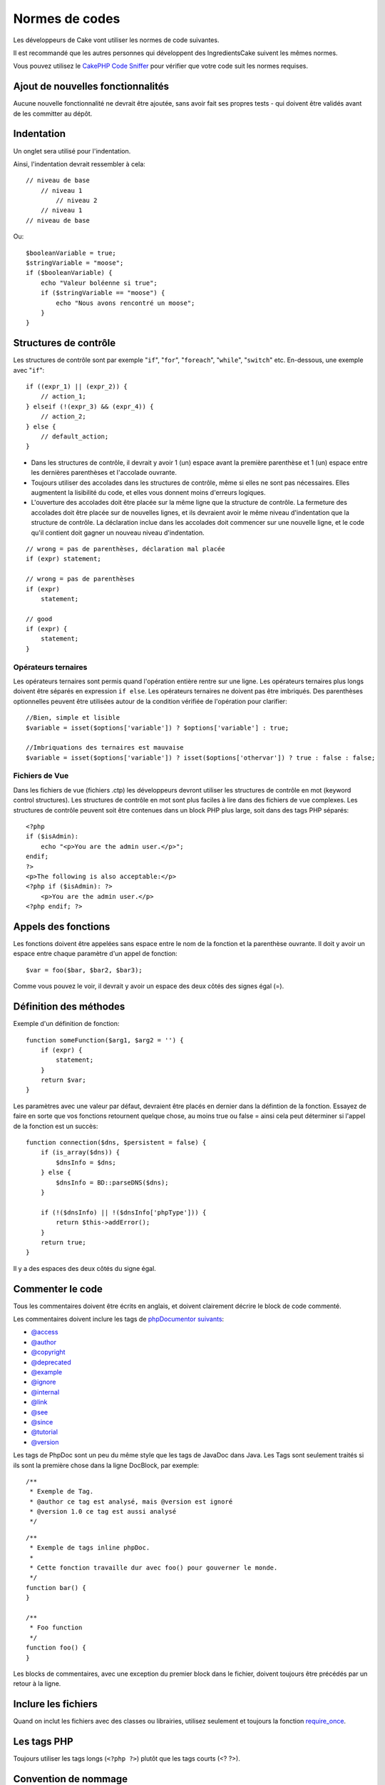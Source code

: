 Normes de codes
###############

Les développeurs de Cake vont utiliser les normes de code suivantes.

Il est recommandé que les autres personnes qui développent des IngredientsCake
suivent les mêmes normes.

Vous pouvez utilisez le `CakePHP Code Sniffer
<https://github.com/cakephp/cakephp-codesniffer>`_ pour vérifier que votre code
suit les normes requises.

Ajout de nouvelles fonctionnalités
==================================

Aucune nouvelle fonctionnalité ne devrait être ajoutée, sans avoir fait ses
propres tests - qui doivent être validés avant de les committer au dépôt.

Indentation
===========

Un onglet sera utilisé pour l'indentation.

Ainsi, l'indentation devrait ressembler à cela::

    // niveau de base
        // niveau 1
            // niveau 2
        // niveau 1
    // niveau de base

Ou::

    $booleanVariable = true;
    $stringVariable = "moose";
    if ($booleanVariable) {
        echo "Valeur boléenne si true";
        if ($stringVariable == "moose") {
            echo "Nous avons rencontré un moose";
        }
    }

Structures de contrôle
======================

Les structures de contrôle sont par exemple "``if``", "``for``", "``foreach``",
"``while``", "``switch``" etc. En-dessous, une exemple avec "``if``"::

    if ((expr_1) || (expr_2)) { 
        // action_1;
    } elseif (!(expr_3) && (expr_4)) {
        // action_2; 
    } else {
        // default_action; 
    } 

*  Dans les structures de contrôle, il devrait y avoir 1 (un) espace avant la
   première parenthèse et 1 (un) espace entre les dernières parenthèses et
   l'accolade ouvrante.
*  Toujours utiliser des accolades dans les structures de contrôle,
   même si elles ne sont pas nécessaires. Elles augmentent la lisibilité
   du code, et elles vous donnent moins d'erreurs logiques.

*  L'ouverture des accolades doit être placée sur la même ligne que la
   structure de contrôle. La fermeture des accolades doit être placée sur de
   nouvelles lignes, et ils devraient avoir le même niveau d'indentation que
   la structure de contrôle. La déclaration inclue dans les accolades doit
   commencer sur une nouvelle ligne, et le code qu'il contient doit gagner un
   nouveau niveau d'indentation.

::

    // wrong = pas de parenthèses, déclaration mal placée
    if (expr) statement; 

    // wrong = pas de parenthèses
    if (expr) 
        statement; 

    // good
    if (expr) {
        statement;
    }

Opérateurs ternaires
--------------------

Les opérateurs ternaires sont permis quand l'opération entière rentre sur une
ligne. Les opérateurs ternaires plus longs doivent être séparés en
expression ``if else``. Les opérateurs ternaires ne doivent pas être imbriqués.
Des parenthèses optionnelles peuvent être utilisées autour de la condition
vérifiée de l'opération pour clarifier::

    //Bien, simple et lisible
    $variable = isset($options['variable']) ? $options['variable'] : true;

    //Imbriquations des ternaires est mauvaise
    $variable = isset($options['variable']) ? isset($options['othervar']) ? true : false : false;


Fichiers de Vue
---------------

Dans les fichiers de vue (fichiers .ctp) les développeurs devront utiliser
les structures de contrôle en mot (keyword control structures).
Les structures de contrôle en mot sont plus faciles à lire dans des fichiers
de vue complexes. Les structures de contrôle peuvent soit être contenues dans
un block PHP plus large, soit dans des tags PHP séparés::

    <?php
    if ($isAdmin):
        echo "<p>You are the admin user.</p>";
    endif;
    ?>
    <p>The following is also acceptable:</p>
    <?php if ($isAdmin): ?>
        <p>You are the admin user.</p>
    <?php endif; ?>

Appels des fonctions
====================

Les fonctions doivent être appelées sans espace entre le nom de la fonction et
la parenthèse ouvrante. Il doit y avoir un espace entre chaque paramètre
d'un appel de fonction::

    $var = foo($bar, $bar2, $bar3); 

Comme vous pouvez le voir, il devrait y avoir un espace des deux côtés des
signes égal (=).

Définition des méthodes
=======================

Exemple d'un définition de fonction::

    function someFunction($arg1, $arg2 = '') {
        if (expr) {
            statement;
        }
        return $var;
    }

Les paramètres avec une valeur par défaut, devraient être placés en dernier
dans la défintion de la fonction. Essayez de faire en sorte que vos fonctions
retournent quelque chose, au moins true ou false = ainsi cela peut déterminer
si l'appel de la fonction est un succès::

    function connection($dns, $persistent = false) {
        if (is_array($dns)) {
            $dnsInfo = $dns;
        } else {
            $dnsInfo = BD::parseDNS($dns);
        }

        if (!($dnsInfo) || !($dnsInfo['phpType'])) {
            return $this->addError();
        }
        return true;
    }

Il y a des espaces des deux côtés du signe égal.

Commenter le code
=================

Tous les commentaires doivent être écrits en anglais, et doivent clairement
décrire le block de code commenté.

Les commentaires doivent inclure les tags de
`phpDocumentor suivants <http://phpdoc.org>`_:

*  `@access <http://manual.phpdoc.org/HTMLframesConverter/phpdoc.de/phpDocumentor/tutorial_tags.access.pkg.html>`_
*  `@author <http://manual.phpdoc.org/HTMLframesConverter/phpdoc.de/phpDocumentor/tutorial_tags.author.pkg.html>`_
*  `@copyright <http://manual.phpdoc.org/HTMLframesConverter/phpdoc.de/phpDocumentor/tutorial_tags.copyright.pkg.html>`_
*  `@deprecated <http://manual.phpdoc.org/HTMLframesConverter/phpdoc.de/phpDocumentor/tutorial_tags.deprecated.pkg.html>`_
*  `@example <http://manual.phpdoc.org/HTMLframesConverter/phpdoc.de/phpDocumentor/tutorial_tags.example.pkg.html>`_
*  `@ignore <http://manual.phpdoc.org/HTMLframesConverter/phpdoc.de/phpDocumentor/tutorial_tags.ignore.pkg.html>`_
*  `@internal <http://manual.phpdoc.org/HTMLframesConverter/phpdoc.de/phpDocumentor/tutorial_tags.internal.pkg.html>`_
*  `@link <http://manual.phpdoc.org/HTMLframesConverter/phpdoc.de/phpDocumentor/tutorial_tags.link.pkg.html>`_
*  `@see <http://manual.phpdoc.org/HTMLframesConverter/phpdoc.de/phpDocumentor/tutorial_tags.see.pkg.html>`_
*  `@since <http://manual.phpdoc.org/HTMLframesConverter/phpdoc.de/phpDocumentor/tutorial_tags.since.pkg.html>`_
*  `@tutorial <http://manual.phpdoc.org/HTMLframesConverter/phpdoc.de/phpDocumentor/tutorial_tags.tutorial.pkg.html>`_
*  `@version <http://manual.phpdoc.org/HTMLframesConverter/phpdoc.de/phpDocumentor/tutorial_tags.version.pkg.html>`_

Les tags de PhpDoc sont un peu du même style que les tags de JavaDoc dans Java.
Les Tags sont seulement traités si ils sont la première chose dans la ligne
DocBlock, par exemple::

    /**
     * Exemple de Tag.
     * @author ce tag est analysé, mais @version est ignoré
     * @version 1.0 ce tag est aussi analysé
     */

::

    /**
     * Exemple de tags inline phpDoc.
     *
     * Cette fonction travaille dur avec foo() pour gouverner le monde.
     */
    function bar() {
    }
     
    /**
     * Foo function
     */
    function foo() {
    }

Les blocks de commentaires, avec une exception du premier block dans le
fichier, doivent toujours être précédés par un retour à la ligne.

Inclure les fichiers
====================

Quand on inclut les fichiers avec des classes ou librairies, utilisez seulement
et toujours la fonction `require\_once <http://php.net/require_once>`_.

Les tags PHP
============

Toujours utiliser les tags longs (``<?php ?>``) plutôt que les tags courts
(<? ?>).

Convention de nommage
=====================

Fonctions
---------

Ecrivez toutes les fonctions en camelBack::

    function nomDeFonctionLongue() {
    }

Classes
-------

Les noms de classe doivent être écrites en CamelCase, par exemple::

    class ClasseExemple {
    }

Variables
---------

Les noms de variable doivent être aussi descriptives que possibles, mais
aussi courtes que possibles. Les variables normales doivent démarrer
avec une lettre minuscule, et doivent être écrites en camelBack en cas
de mots multiples. Les variables contenant des objets doivent démarrer
avec une majuscule, et d'une certaine manière être associées à la classe d'où
elles proviennent. Exemple::

    $user = 'John';
    $users = array('John', 'Hans', 'Arne');

    $Dispatcher = new Dispatcher();

Visibilité des membres
----------------------

Utilisez les mots-clés private et protected de PHP5 pour les méthodes et
variables. De plus les noms des méthodes et variables protégées commencent
avec un underscore simple ("\_"). Exemple::

    class A {
        protected $_jeSuisUneVariableProtegee;

        protected function _jeSuisUnemethodeProtegee() {
           /*...*/
        }
    }

Les noms de méthodes et variables privées commencent avec un underscore double
("\_\_"). Exemple::

    class A {
        private $__iAmAPrivateVariable;

        private function __iAmAPrivateMethod() {
            /*...*/
        }
    }

Chaînage des méthodes
---------------------

Le chaînage des méthodes doit avoir des méthodes multiples réparties dans des
lignes distinctes, et indentées avec une tabulation::

    $email->from('foo@example.com')
        ->to('bar@example.com')
        ->subject('Un super message')
        ->send();

Exemple d'adresses
------------------

Pour tous les exemples d'URL et d'adresse email, utilisez "example.com",
"example.org" et "example.net", par exemple:

*  Email: someone@example.com
*  WWW: `http://www.example.com <http://www.example.com>`_
*  FTP: `ftp://ftp.example.com <ftp://ftp.example.com>`_

Le nom de domaine ``example.com`` est réservé à cela (voir :rfc:`2606`) et est
recommandé pour l'utilisation dans la documentation ou comme exemples.

Fichiers
--------

Les noms de fichier qui ne contiennent pas de classes, doivent être écrits en
minuscules et soulignés, par exemple:

::

    nom_de_fichier_long.php

Types de variables
------------------

Les types de variables pour l'utilisation dans DocBlocks:

Type
    Description
mixed
    Une variable avec un type indéfini (ou multiple).
integer
    Variable de type Integer (Tout nombre).
float
    Type Float (nombres à virgule).
boolean
    Type Logique (true ou false).
string
    Type String (toutes les valeurs en "" ou ' ').
array
    Type Tableau.
object
    Type Objet.
resource
    Type Ressource (retourné par exemple par mysql\_connect()).
    Rappelez vous que quand vous spécifiez un type en mixed, vous devez
    indiquer si il est inconnu, ou les types possibles.

Constantes
----------

Les constantes doivent être définies en majuscules:

::

    define('CONSTANTE', 1);

Si un nom de constante a plusieurs mots, ils doivent être séparés par un
caractère underscore, par exemple:

::

    define('NOM_LONG_DE_CONSTANTE', 2);


.. meta::
    :title lang=fr: Normes de code
    :keywords lang=fr: accolades,niveau d'indentation,erreurs logiques,structures de contrôle,structure de contôle,expr,normes de code,parenthèses,foreach,Lecture possible,moose,nouvelles fonctionnalités,dépôt,developpeurs
